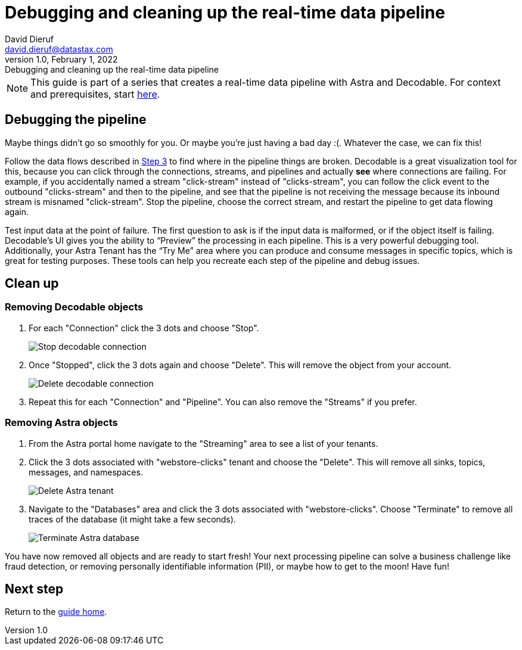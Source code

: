 = Debugging and cleaning up the real-time data pipeline
David Dieruf <david.dieruf@datastax.com>
1.0, February 1, 2022: Debugging and cleaning up the real-time data pipeline

:description:
:title:
:navtitle:

[NOTE]
====
This guide is part of a series that creates a real-time data pipeline with Astra and Decodable. For context and prerequisites, start xref:streaming-learning:use-cases-architectures:real-time-data-pipeline/index.adoc[here].
====

== Debugging the pipeline

Maybe things didn’t go so smoothly for you. Or maybe you're just having a bad day :(. Whatever the case, we can fix this!

Follow the data flows described in xref:real-time-data-pipeline/03-put-it-all-together.adoc#following-the-flow[Step 3] to find where in the pipeline things are broken. Decodable is a great visualization tool for this, because you can click through the connections, streams, and pipelines and actually *see* where connections are failing. For example, if you accidentally named a stream "click-stream" instead of "clicks-stream", you can follow the click event to the outbound "clicks-stream" and then to the pipeline, and see that the pipeline is not receiving the message because its inbound stream is misnamed "click-stream". Stop the pipeline, choose the correct stream, and restart the pipeline to get data flowing again.

Test input data at the point of failure. The first question to ask is if the input data is malformed, or if the object itself is failing. Decodable’s UI gives you the ability to “Preview” the processing in each pipeline. This is a very powerful debugging tool. Additionally, your Astra Tenant has the “Try Me” area where you can produce and consume messages in specific topics, which is great for testing purposes.
These tools can help you recreate each step of the pipeline and debug issues.

== Clean up

=== Removing Decodable objects

. For each "Connection" click the 3 dots and choose "Stop".
+
image:decodable-data-pipeline/04/image1.png["Stop decodable connection"]


. Once "Stopped", click the 3 dots again and choose "Delete". This will remove the object from your account.
+
image:decodable-data-pipeline/04/image2.png["Delete decodable connection"]

. Repeat this for each "Connection" and "Pipeline". You can also remove the "Streams" if you prefer.

=== Removing Astra objects

. From the Astra portal home navigate to the "Streaming" area to see a list of your tenants.

. Click the 3 dots associated with "webstore-clicks" tenant and choose the "Delete". This will remove all sinks, topics, messages, and namespaces.
+
image:decodable-data-pipeline/04/image3.png["Delete Astra tenant"]

. Navigate to the "Databases" area and click the 3 dots associated with "webstore-clicks". Choose "Terminate" to remove all traces of the database (it might take a few seconds).
+
image:decodable-data-pipeline/04/image4.png["Terminate Astra database"]

You have now removed all objects and are ready to start fresh!
Your next processing pipeline can solve a business challenge like fraud detection, or removing personally identifiable information (PII), or maybe how to get to the moon! Have fun!

== Next step

Return to the xref:real-time-data-pipeline/index.adoc[guide home].